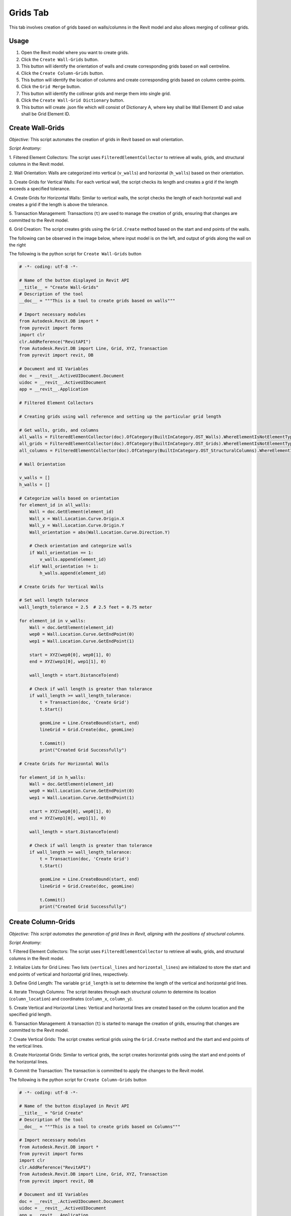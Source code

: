 Grids Tab
=================

This tab involves creation of grids based on walls/columns in the Revit model and also allows merging of collinear grids.

Usage
-----

1. Open the Revit model where you want to create grids.
2. Click the ``Create Wall-Grids`` button.
3. This button will identify the orientation of walls and create corresponding grids based on wall centreline.
4. Click the ``Create Column-Grids`` button.
5. This button will identify the location of columns and create corresponding grids based on column centre-points.
6. Click the ``Grid Merge`` button.
7. This button will identify the collinear grids and merge them into single grid.
8. Click the ``Create Wall-Grid Dictionary`` button.
9. This button will create .json file which will consist of Dictionary A, where key shall be Wall Element ID and value shall be Grid Element ID.

Create Wall-Grids
-----------------

*Objective:* This script automates the creation of grids in Revit based on wall orientation.

*Script Anatomy:*

1. Filtered Element Collectors:
The script uses ``FilteredElementCollector`` to retrieve all walls, grids, and structural columns in the Revit model.

2. Wall Orientation:
Walls are categorized into vertical (``v_walls``) and horizontal (``h_walls``) based on their orientation.

3. Create Grids for Vertical Walls:
For each vertical wall, the script checks its length and creates a grid if the length exceeds a specified tolerance.

4. Create Grids for Horizontal Walls:
Similar to vertical walls, the script checks the length of each horizontal wall and creates a grid if the length is above the tolerance.

5. Transaction Management:
Transactions (``t``) are used to manage the creation of grids, ensuring that changes are committed to the Revit model.

6. Grid Creation:
The script creates grids using the ``Grid.Create`` method based on the start and end points of the walls.

The following can be observed in the image below, where input model is on the left, and output of grids along the wall on the right

.. image:: images/Bild1.png


The following is the python script for ``Create Wall-Grids`` button

.. code-block:: python

    # -*- coding: utf-8 -*-

    # Name of the button displayed in Revit API
    __title__ = "Create Wall-Grids"
    # Description of the tool
    __doc__ = """This is a tool to create grids based on walls"""

    # Import necessary modules
    from Autodesk.Revit.DB import *
    from pyrevit import forms
    import clr
    clr.AddReference("RevitAPI")
    from Autodesk.Revit.DB import Line, Grid, XYZ, Transaction
    from pyrevit import revit, DB

    # Document and UI Variables
    doc = __revit__.ActiveUIDocument.Document
    uidoc = __revit__.ActiveUIDocument
    app = __revit__.Application

    # Filtered Element Collectors

    # Creating grids using wall reference and setting up the particular grid length

    # Get walls, grids, and columns
    all_walls = FilteredElementCollector(doc).OfCategory(BuiltInCategory.OST_Walls).WhereElementIsNotElementType().ToElementIds()
    all_grids = FilteredElementCollector(doc).OfCategory(BuiltInCategory.OST_Grids).WhereElementIsNotElementType().ToElementIds()
    all_columns = FilteredElementCollector(doc).OfCategory(BuiltInCategory.OST_StructuralColumns).WhereElementIsNotElementType().ToElements()

    # Wall Orientation

    v_walls = []
    h_walls = []

    # Categorize walls based on orientation
    for element_id in all_walls:
        Wall = doc.GetElement(element_id)
        Wall_x = Wall.Location.Curve.Origin.X
        Wall_y = Wall.Location.Curve.Origin.Y
        Wall_orientation = abs(Wall.Location.Curve.Direction.Y)

        # Check orientation and categorize walls
        if Wall_orientation == 1:
            v_walls.append(element_id)
        elif Wall_orientation != 1:
            h_walls.append(element_id)

    # Create Grids for Vertical Walls

    # Set wall length tolerance
    wall_length_tolerance = 2.5  # 2.5 feet = 0.75 meter

    for element_id in v_walls:
        Wall = doc.GetElement(element_id)
        wep0 = Wall.Location.Curve.GetEndPoint(0)
        wep1 = Wall.Location.Curve.GetEndPoint(1)

        start = XYZ(wep0[0], wep0[1], 0)
        end = XYZ(wep1[0], wep1[1], 0)

        wall_length = start.DistanceTo(end)

        # Check if wall length is greater than tolerance
        if wall_length >= wall_length_tolerance:
            t = Transaction(doc, 'Create Grid')
            t.Start()

            geomLine = Line.CreateBound(start, end)
            lineGrid = Grid.Create(doc, geomLine)
            
            t.Commit()
            print("Created Grid Successfully")

    # Create Grids for Horizontal Walls

    for element_id in h_walls:
        Wall = doc.GetElement(element_id)
        wep0 = Wall.Location.Curve.GetEndPoint(0)
        wep1 = Wall.Location.Curve.GetEndPoint(1)

        start = XYZ(wep0[0], wep0[1], 0)
        end = XYZ(wep1[0], wep1[1], 0)

        wall_length = start.DistanceTo(end)

        # Check if wall length is greater than tolerance
        if wall_length >= wall_length_tolerance:
            t = Transaction(doc, 'Create Grid')
            t.Start()

            geomLine = Line.CreateBound(start, end)
            lineGrid = Grid.Create(doc, geomLine)
            
            t.Commit()
            print("Created Grid Successfully")

Create Column-Grids
--------------------

*Objective: This script automates the generation of grid lines in Revit, aligning with the positions of structural columns.*

*Script Anatomy:*

1. Filtered Element Collectors:
The script uses ``FilteredElementCollector`` to retrieve all walls, grids, and structural columns in the Revit model.

2. Initialize Lists for Grid Lines:
Two lists (``vertical_lines`` and ``horizontal_lines``) are initialized to store the start and end points of vertical and horizontal grid lines, respectively.

3. Define Grid Length:
The variable ``grid_length`` is set to determine the length of the vertical and horizontal grid lines.

4. Iterate Through Columns:
The script iterates through each structural column to determine its location (``column_location``) and coordinates (``column_x``, ``column_y``).

5. Create Vertical and Horizontal Lines:
Vertical and horizontal lines are created based on the column location and the specified grid length.

6. Transaction Management:
A transaction (``t``) is started to manage the creation of grids, ensuring that changes are committed to the Revit model.

7. Create Vertical Grids:
The script creates vertical grids using the ``Grid.Create`` method and the start and end points of the vertical lines.

8. Create Horizontal Grids:
Similar to vertical grids, the script creates horizontal grids using the start and end points of the horizontal lines.

9. Commit the Transaction:
The transaction is committed to apply the changes to the Revit model.

The following is the python script for ``Create Column-Grids`` button

.. code-block:: python

    # -*- coding: utf-8 -*-

    # Name of the button displayed in Revit API
    __title__ = "Grid Create"
    # Description of the tool
    __doc__ = """This is a tool to create grids based on Columns"""

    # Import necessary modules
    from Autodesk.Revit.DB import *
    from pyrevit import forms
    import clr
    clr.AddReference("RevitAPI")
    from Autodesk.Revit.DB import Line, Grid, XYZ, Transaction
    from pyrevit import revit, DB

    # Document and UI Variables
    doc = __revit__.ActiveUIDocument.Document
    uidoc = __revit__.ActiveUIDocument
    app = __revit__.Application

    # Filtered Element Collectors

    # Get all walls, grids, and columns
    all_walls = FilteredElementCollector(doc).OfCategory(BuiltInCategory.OST_Walls).WhereElementIsNotElementType().ToElementIds()
    all_grids = FilteredElementCollector(doc).OfCategory(BuiltInCategory.OST_Grids).WhereElementIsNotElementType().ToElementIds()
    all_columns = FilteredElementCollector(doc).OfCategory(BuiltInCategory.OST_StructuralColumns).WhereElementIsNotElementType().ToElements()

    # Initialize lists for vertical and horizontal grid lines
    vertical_lines = []
    horizontal_lines = []

    # Define the grid length
    grid_length = 10

    # Iterate through columns to determine orientation and create grid lines
    for column in all_columns:
        column_location = column.Location.Point
        column_x = column_location.X
        column_y = column_location.Y

        # Create a vertical line
        start_point_vertical = XYZ(column_x, column_y - grid_length / 2, 0)
        end_point_vertical = XYZ(column_x, column_y + grid_length / 2, 0)
        vertical_lines.append((start_point_vertical, end_point_vertical))

        # Create a horizontal line
        start_point_horizontal = XYZ(column_x - grid_length / 2, column_y, 0)
        end_point_horizontal = XYZ(column_x + grid_length / 2, column_y, 0)
        horizontal_lines.append((start_point_horizontal, end_point_horizontal))

    # Start a transaction to create grids
    t = Transaction(doc, 'Create Grids')
    t.Start()

    # Create vertical grids
    for start, end in vertical_lines:
        geom_line_vertical = Line.CreateBound(start, end)
        Grid.Create(doc, geom_line_vertical)

    # Create horizontal grids
    for start, end in horizontal_lines:
        geom_line_horizontal = Line.CreateBound(start, end)
        Grid.Create(doc, geom_line_horizontal)

    # Commit the transaction
    t.Commit()

    # Print a message indicating the number of grids created
    # print(f"Created {len(vertical_lines)} vertical grids and {len(horizontal_lines)} horizontal grids.")

Grids Merge
-----------------

*Objective:* This script automates the process of identifying and merging collinear grids in Revit, improving the organization of the building grid layout.

*Script Anatomy:*

1. Filtered Element Collectors:
The script uses ``FilteredElementCollector`` to retrieve all walls and grids in the Revit model.

2. Grouping Grids:
The script separates grids into two lists: ``vertical_grids`` and ``horizontal_grids`` based on their orientation.

3. Get X and Y Coordinates:
X and Y coordinates of the grids are extracted and stored in ``x_coordinates`` and ``y_coordinates`` lists, respectively.

4. Merging Vertical Grids:
It checks if X-coordinates of two consecutive vertical grids are almost the same.
If so, it creates a merged grid using the start and end points of the collinear grids, and deletes the old grids.

5. Merging Horizontal Grids:
Similar to vertical grids, it checks if Y-coordinates of two consecutive horizontal grids are almost the same.
If so, it creates a merged grid using the start and end points of the collinear grids, and deletes the old grids.

6. Tolerance Adjustment:
You can adjust the tolerance value based on your requirements to determine when X or Y coordinates are considered almost the same.

7. Transaction Management:
Transactions are used to manage the creation of merged grids and the deletion of old collinear grids.

This can be observed in the below image, where the grids in blue colour represent the collinear grids, which later on get merged.

.. image:: images/Bild2.png

The following is the python script for ``Grids Merge`` button

.. code-block:: python

    # -*- coding: utf-8 -*-

    # Name of the button displayed in Revit API
    __title__ = "Grid Merge"
    # Description of the tool
    __doc__ = """This is a tool to merge collinear grids"""

    # Import necessary modules
    # ==================================================
    import clr
    import re

    from Autodesk.Revit.DB import *
    from pyrevit import revit, forms

    # Document and UI Variables
    # ==================================================
    doc = __revit__.ActiveUIDocument.Document
    uidoc = __revit__.ActiveUIDocument
    app = __revit__.Application
    rvt_year = int(app.VersionNumber)

    # FUNCTIONS
    # ==================================================
    def find_minimum_value(values):
        """Find the minimum value from a list of values."""
        min_value = float('inf')  # Initialize with a large value

        for value in values:
            if value < min_value:
                min_value = value

        return min_value

    def find_maximum_value(values):
        """Find the maximum value from a list of values."""
        max_value = float('-inf')  # Initialize with a small value

        for value in values:
            if value > max_value:
                max_value = value

        return max_value

    def extract_element_ids(element_ids):
        """Extract element IDs from a list of ElementId objects."""
        # Convert ElementId objects to string representation
        element_ids_str = str(element_ids)

        # Extract element IDs between square brackets using regular expression
        extracted_ids = re.findall(r'\[([0-9]+)\]', element_ids_str)

        # Convert the extracted strings to integers
        element_ids_int = [int(id_str) for id_str in extracted_ids]

        return element_ids_int

    # MAIN
    # ==================================================

    # GET ALL WALLS
    all_walls = FilteredElementCollector(doc).OfCategory(
        BuiltInCategory.OST_Walls).WhereElementIsNotElementType().ToElementIds()

    # GET ALL GRIDS
    all_grids = FilteredElementCollector(doc).OfCategory(
        BuiltInCategory.OST_Grids).WhereElementIsNotElementType().ToElementIds()

    # Group grids based on their orientation (vertical/horizontal)
    vertical_grids = []
    horizontal_grids = []

    x_coordinates = []
    y_coordinates = []

    x_coordinates_grid_id = {}
    y_coordinates_grid_id = {}

    for element_id in all_grids:
        Grid = doc.GetElement(element_id)
        Grid_orientation = Grid.Curve.Direction.Y
        if Grid_orientation == 1 or Grid_orientation == -1:
            vertical_grids.append(element_id)
        elif Grid_orientation != 1 and Grid_orientation != -1:
            horizontal_grids.append(element_id)

    # Get X-coordinates of vertical grids
    for element_id in vertical_grids:
        grid = doc.GetElement(element_id)
        grid_x = grid.Curve.Origin.X
        x_coordinates.append(grid_x)
    print("x_coordinates: {}".format(x_coordinates))

    # Get Y-coordinates of horizontal grids
    for element_id in horizontal_grids:
        grid = doc.GetElement(element_id)
        grid_y = grid.Curve.Origin.Y
        y_coordinates.append(grid_y)
    print("y_coordinates: {}".format(y_coordinates))

    # MERGING OF VERTICAL GRIDS
    #==========================
    # Check if X-coordinates of two consecutive grids are almost the same
    for i in range(len(x_coordinates) - 1):
        current_x = x_coordinates[i]

        # Iterate over all other x_coordinates
        for j in range(i + 1, len(x_coordinates)):
            other_x = x_coordinates[j]

            # Define a tolerance value for considering X-coordinates as almost the same
            tolerance = 0.01  # You may adjust this value based on your requirements

            # Check if the absolute difference between X-coordinates is within the tolerance
            if abs(other_x - current_x) < tolerance:
                print('Grids {} and {} have almost the same X-coordinate.'.format(i + 1, j + 1))

                # Get the element IDs of the collinear grids
                start_point_id = vertical_grids[i]
                end_point_id = vertical_grids[j]

                # Get the grid elements from the element IDs
                start_point = doc.GetElement(start_point_id)
                end_point = doc.GetElement(end_point_id)

                # Get the start and end points of the collinear grids
                sp = start_point.Curve.GetEndPoint(0)
                ep = end_point.Curve.GetEndPoint(1)

                # Convert start and end points to XYZ objects
                start = XYZ(sp.X, sp.Y, 0)
                end = XYZ(ep.X, ep.Y, 0)

                # Start a transaction to delete old grids and create a merged grid
                t = Transaction(doc, 'Delete old Grid and create merged grid')
                t.Start()

                # Create a new line representing the merged grid
                geom_line = Line.CreateBound(start, end)

                # Create a new grid at the merged line
                merged_grid = Grid.Create(doc, geom_line)

                # Delete the old collinear grids
                doc.Delete(start_point_id)
                doc.Delete(end_point_id)

                t.Commit()
                print("Created Merged Grid Successfully")

    # MERGING OF HORIZONTAL GRIDS
    #============================
    # Check if Y-coordinates of two consecutive grids are almost the same
    for i in range(len(y_coordinates) - 1):
        current_y = y_coordinates[i]

        # Iterate over all other y_coordinates
        for j in range(i + 1, len(y_coordinates)):
            other_y = y_coordinates[j]

            # Define a tolerance value for considering Y-coordinates as almost the same
            tolerance = 0.01  # You may adjust this value based on your requirements

            # Check if the absolute difference between Y-coordinates is within the tolerance
            if abs(other_y - current_y) < tolerance:
                print('Grids {} and {} have almost the same Y-coordinate.'.format(i + 1, j + 1))

                # Get the element IDs of the collinear grids
                start_point_id = horizontal_grids[i]
                end_point_id = horizontal_grids[j]

                # Get the grid elements from the element IDs
                start_point = doc.GetElement(start_point_id)
                end_point = doc.GetElement(end_point_id)

                # Get the start and end points of the collinear grids
                sp = start_point.Curve.GetEndPoint(0)
                ep = end_point.Curve.GetEndPoint(1)

                # Convert start and end points to XYZ objects
                start = XYZ(sp.X, sp.Y, 0)
                end = XYZ(ep.X, ep.Y, 0)

                # Start a transaction to delete old grids and create a merged grid
                t = Transaction(doc, 'Delete old Grid and create merged grid')
                t.Start()

                # Create a new line representing the merged grid
                geom_line = Line.CreateBound(start, end)

                # Create a new grid at the merged line
                merged_grid = Grid.Create(doc, geom_line)

                # Delete the old collinear grids
                doc.Delete(start_point_id)
                doc.Delete(end_point_id)

                t.Commit()
                print("Created Merged Grid Successfully")

Create Wall-Grid Dictionary
---------------------------

*Objective:* This script automates the process of creating a dictionary that maps each wall to its closest grid in Revit.

*Script Anatomy:*

1. Filtered Element Collectors:
The script uses ``FilteredElementCollector`` to retrieve all walls and grids in the Revit model.

2. Grouping Grids:
The script separates grids into two lists: ``v_grids`` for vertical grids and ``h_grids`` for horizontal grids based on their orientation.

3. Conversion Functions:
``feet_to_mm``: Converts feet to millimeters.
``calculate_distance``: Calculates the distance between two points.

4. Extraction Function:
``extract_element_ids_from_dict``: Extracts element IDs from a dictionary by converting keys and values to strings and using regular expressions to extract numeric values.

5. Main Logic:
The script creates a dictionary ``wall_to_grid_mapping`` to map each wall to its closest grid.
It iterates through all walls and finds the closest grid (either vertical or horizontal) based on the distance calculation.
The result is a mapping of wall element IDs to their corresponding closest grid element IDs.

6. Export to JSON:
The script converts the resulting dictionary into a JSON-friendly format and exports it to a JSON file (dictA.json) at a specified directory.

The following is the python script for ``Create Wall-Grid Dictionary`` button

.. code-block:: python

    # -*- coding: utf-8 -*-

    # Name of the button displayed in Revit API
    __title__ = "Create Wall-Grid Dictionary"
    # Description of the tool
    __doc__ = """This is a tool to create Wall-Grid Dictionary"""

    # IMPORTS
    # ==================================================
    import re
    import clr
    clr.AddReference('RevitAPI')
    clr.AddReference('RevitAPIUI')

    import sys
    import math
    import json
    import os

    from Autodesk.Revit.DB import *
    from pyrevit import revit, forms

    #VARIABLES
    # ==================================================
    doc = __revit__.ActiveUIDocument.Document
    uidoc = __revit__.ActiveUIDocument
    app = __revit__.Application
    rvt_year = int(app.VersionNumber)

    # CLASSES & FUNCTIONS
    # ==================================================
    def feet_to_mm(feet):
        """Convert feet to millimeters."""
        inches = feet * 12
        mm = inches * 25.4
        return mm

    def calculate_distance(point1, point2):
        """Calculate the distance between two points."""
        distance = abs(point2 - point1)
        return distance

    def extract_element_ids_from_dict(input_dict):
        """Extract element IDs from a dictionary."""
        extracted_dict = {}

        for key, value in input_dict.items():
            # Extract numeric values from key
            extracted_key = int(re.search(r'\d+', str(key)).group()) if re.search(r'\d+', str(key)) else None

            # Extract numeric values from value
            extracted_value = int(re.search(r'\d+', str(value)).group()) if re.search(r'\d+', str(value)) else None

            # Update the dictionary with extracted key-value pair
            if extracted_key is not None and extracted_value is not None:
                extracted_dict[extracted_key] = extracted_value

        return extracted_dict

    # MAIN
    # ==================================================

    # GET ALL WALLS
    all_walls = FilteredElementCollector(doc).OfCategory(
        BuiltInCategory.OST_Walls).WhereElementIsNotElementType().ToElementIds()

    # GET ALL GRIDS
    all_grids = FilteredElementCollector(doc).OfCategory(
        BuiltInCategory.OST_Grids).WhereElementIsNotElementType().ToElementIds()

    v_grids = []
    h_grids = []

    # Group grids based on their orientation (vertical/horizontal)
    for element_id in all_grids:
        Grid = doc.GetElement(element_id)
        Grid_orientation = Grid.Curve.Direction.Y

        if Grid_orientation == 1 or Grid_orientation == -1:
            v_grids.append(element_id)
        elif Grid_orientation != 1 and Grid_orientation != -1:
            h_grids.append(element_id)

    # Initialize an empty dictionary to store the mapping
    wall_to_grid_mapping = {}

    for element_id in all_walls:
        Wall = doc.GetElement(element_id)

        Wall_orientation = abs(Wall.Location.Curve.Direction.Y)  # V==1 & H!=1

        min_distance = None
        closest_grid_id = None

        for grid_id in v_grids if Wall_orientation == 1 else h_grids:
            Grid = doc.GetElement(grid_id)
            Grid_coordinate = Grid.Curve.Origin.X if Wall_orientation == 1 else Grid.Curve.Origin.Y
            Wall_coordinate = Wall.Location.Curve.Origin.X if Wall_orientation == 1 else Wall.Location.Curve.Origin.Y

            Wall_mm_value = feet_to_mm(Wall_coordinate)
            Grid_mm_value = feet_to_mm(Grid_coordinate)

            distance = calculate_distance(Wall_mm_value, Grid_mm_value)

            if min_distance is None or distance < min_distance:
                min_distance = distance
                closest_grid_id = grid_id

        if closest_grid_id is not None:
            wall_to_grid_mapping[element_id] = closest_grid_id

    # Extract wall-to-grid mapping as a dictionary
    dictA = extract_element_ids_from_dict(wall_to_grid_mapping)

    # Export the dictionary to a JSON file
    directory_path = r'C:\Users\harsh\OneDrive\Documents\newew'
    file_name = 'dictA.json'
    file_path = os.path.join(directory_path, file_name)

    # Check if the provided file path is valid
    if not file_path:
        print("Invalid file path")
    else:
        # Convert both keys and values to strings in the dictionary
        dictA_str = {str(key): str(value) for key, value in dictA.items()}

        # Write the dictionary to a JSON file
        with open(file_path, 'w') as json_file:
            json.dump(dictA_str, json_file, indent=4)
